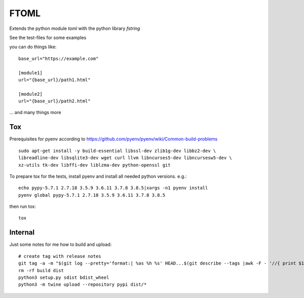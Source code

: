 *****
FTOML
*****

Extends the python module *toml* with the python library *fstring*

See the test-files for some examples

you can do things like::

    base_url="https://example.com"

    [module1]
    url="{base_url}/path1.html"

    [module2]
    url="{base_url}/path2.html"


... and many things more

Tox
###

Prerequisites for pyenv according to https://github.com/pyenv/pyenv/wiki/Common-build-problems ::

    sudo apt-get install -y build-essential libssl-dev zlib1g-dev libbz2-dev \
    libreadline-dev libsqlite3-dev wget curl llvm libncurses5-dev libncursesw5-dev \
    xz-utils tk-dev libffi-dev liblzma-dev python-openssl git

To prepare tox for the tests, install pyenv and install all needed python versions. e.g.::

    echo pypy-5.7.1 2.7.18 3.5.9 3.6.11 3.7.8 3.8.5|xargs -n1 pyenv install
    pyenv global pypy-5.7.1 2.7.18 3.5.9 3.6.11 3.7.8 3.8.5

then run tox::

    tox

Internal
########

Just some notes for me how to build and upload::

    # create tag with release notes
    git tag -a -m "$(git log --pretty='format:| %as %h %s' HEAD...$(git describe --tags |awk -F - '//{ print $1 }'))" VERSION
    rm -rf build dist
    python3 setup.py sdist bdist_wheel
    python3 -m twine upload --repository pypi dist/*



